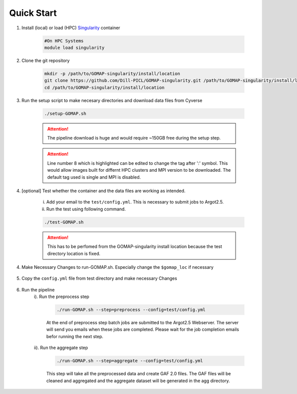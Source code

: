 .. _QUICKSTART:

Quick Start
===========

1. Install (local) or load (HPC) `Singularity <http://singularity.lbl.gov>`_ container

    .. code-block:: bash
        
        #On HPC Systems
        module load singularity

2. Clone the git repository

    .. code-block:: bash

        mkdir -p /path/to/GOMAP-singularity/install/location
        git clone https://github.com/Dill-PICL/GOMAP-singularity.git /path/to/GOMAP-singularity/install/location
        cd /path/to/GOMAP-singularity/install/location
        

3. Run the setup script to make necesary directories and download data files from Cyverse

    .. code-block:: bash
        
        ./setup-GOMAP.sh

    .. attention::
        The pipeline download is huge and would require ~150GB free during the setup step.
    
    .. literalinclude:: ../setup-GOMAP.sh
        :language: bash
        :lines: 1-8
        :emphasize-lines: 8
        :linenos:

    .. attention::
        Line number 8 which is highlighted can be edited to change the tag after ':' symbol. This would allow images built for differnt HPC clusters and MPI version to be downloaded. The default tag used is single and MPI is disabled.

4. [optional] Test whether the container and the data files are working as intended.

    i) Add your email to the ``test/config.yml``. This is necessary to submit jobs to Argot2.5.
    
    ii) Run the test using following command.

    .. code-block:: bash
        
        ./test-GOMAP.sh

    .. attention::
        This has to be perfomed from the GOMAP-singularity install location because the test directory location is fixed.

4. Make Necessary Changes to run-GOMAP.sh. Especially change the ``$gomap_loc`` if necessary
    
    .. literalinclude:: ../run-GOMAP-SINGLE.sh
        :language: bash
        :emphasize-lines: 4,5 
        :linenos:
 
5. Copy the ``config.yml`` file from test directory and make necessary Changes

    .. literalinclude:: _static/min-config.yml
        :language: yaml
        :emphasize-lines: 4,6,8,10,12,14 
        :linenos:

6. Run the pipeline
    i). Run the preprocess step

        .. code-block:: bash
        
            ./run-GOMAP.sh --step=preprocess --config=test/config.yml

        At the end of preprocess step batch jobs are submitted to the Argot2.5 Webserver. The server will send you emails when these jobs are completed. Please wait for the job completion emails befor running the next step.

    ii). Run the aggregate step

        .. code-block:: bash
        
            ./run-GOMAP.sh --step=aggregate --config=test/config.yml

        This step will take all the preprocessed data and create GAF 2.0 files. The GAF files will be cleaned and aggregated and the aggregate dataset will be generated in the agg directory.

